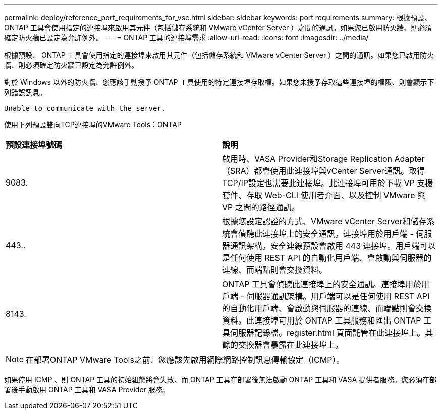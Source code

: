 ---
permalink: deploy/reference_port_requirements_for_vsc.html 
sidebar: sidebar 
keywords: port requirements 
summary: 根據預設、 ONTAP 工具會使用指定的連接埠來啟用其元件（包括儲存系統和 VMware vCenter Server ）之間的通訊。如果您已啟用防火牆、則必須確定防火牆已設定為允許例外。 
---
= ONTAP 工具的連接埠需求
:allow-uri-read: 
:icons: font
:imagesdir: ../media/


[role="lead"]
根據預設、 ONTAP 工具會使用指定的連接埠來啟用其元件（包括儲存系統和 VMware vCenter Server ）之間的通訊。如果您已啟用防火牆、則必須確定防火牆已設定為允許例外。

對於 Windows 以外的防火牆、您應該手動授予 ONTAP 工具使用的特定連接埠存取權。如果您未授予存取這些連接埠的權限、則會顯示下列錯誤訊息。

`Unable to communicate with the server.`

使用下列預設雙向TCP連接埠的VMware Tools：ONTAP

|===


| *預設連接埠號碼* | *說明* 


 a| 
9083.
 a| 
啟用時、VASA Provider和Storage Replication Adapter（SRA）都會使用此連接埠與vCenter Server通訊。取得TCP/IP設定也需要此連接埠。此連接埠可用於下載 VP 支援套件、存取 Web-CLI 使用者介面、以及控制 VMware 與 VP 之間的路徑通訊。



 a| 
443..
 a| 
根據您設定認證的方式、VMware vCenter Server和儲存系統會偵聽此連接埠上的安全通訊。連接埠用於用戶端 - 伺服器通訊架構。安全連線預設會啟用 443 連接埠。用戶端可以是任何使用 REST API 的自動化用戶端、會啟動與伺服器的連線、而端點則會交換資料。



 a| 
8143.
 a| 
ONTAP 工具會偵聽此連接埠上的安全通訊。連接埠用於用戶端 - 伺服器通訊架構。用戶端可以是任何使用 REST API 的自動化用戶端、會啟動與伺服器的連線、而端點則會交換資料。此連接埠可用於 ONTAP 工具服務和匯出 ONTAP 工具伺服器記錄檔。register.html 頁面託管在此連接埠上。其餘的交換器會暴露在此連接埠上。

|===

NOTE: 在部署ONTAP VMware Tools之前、您應該先啟用網際網路控制訊息傳輸協定（ICMP）。

如果停用 ICMP 、則 ONTAP 工具的初始組態將會失敗、而 ONTAP 工具在部署後無法啟動 ONTAP 工具和 VASA 提供者服務。您必須在部署後手動啟用 ONTAP 工具和 VASA Provider 服務。
